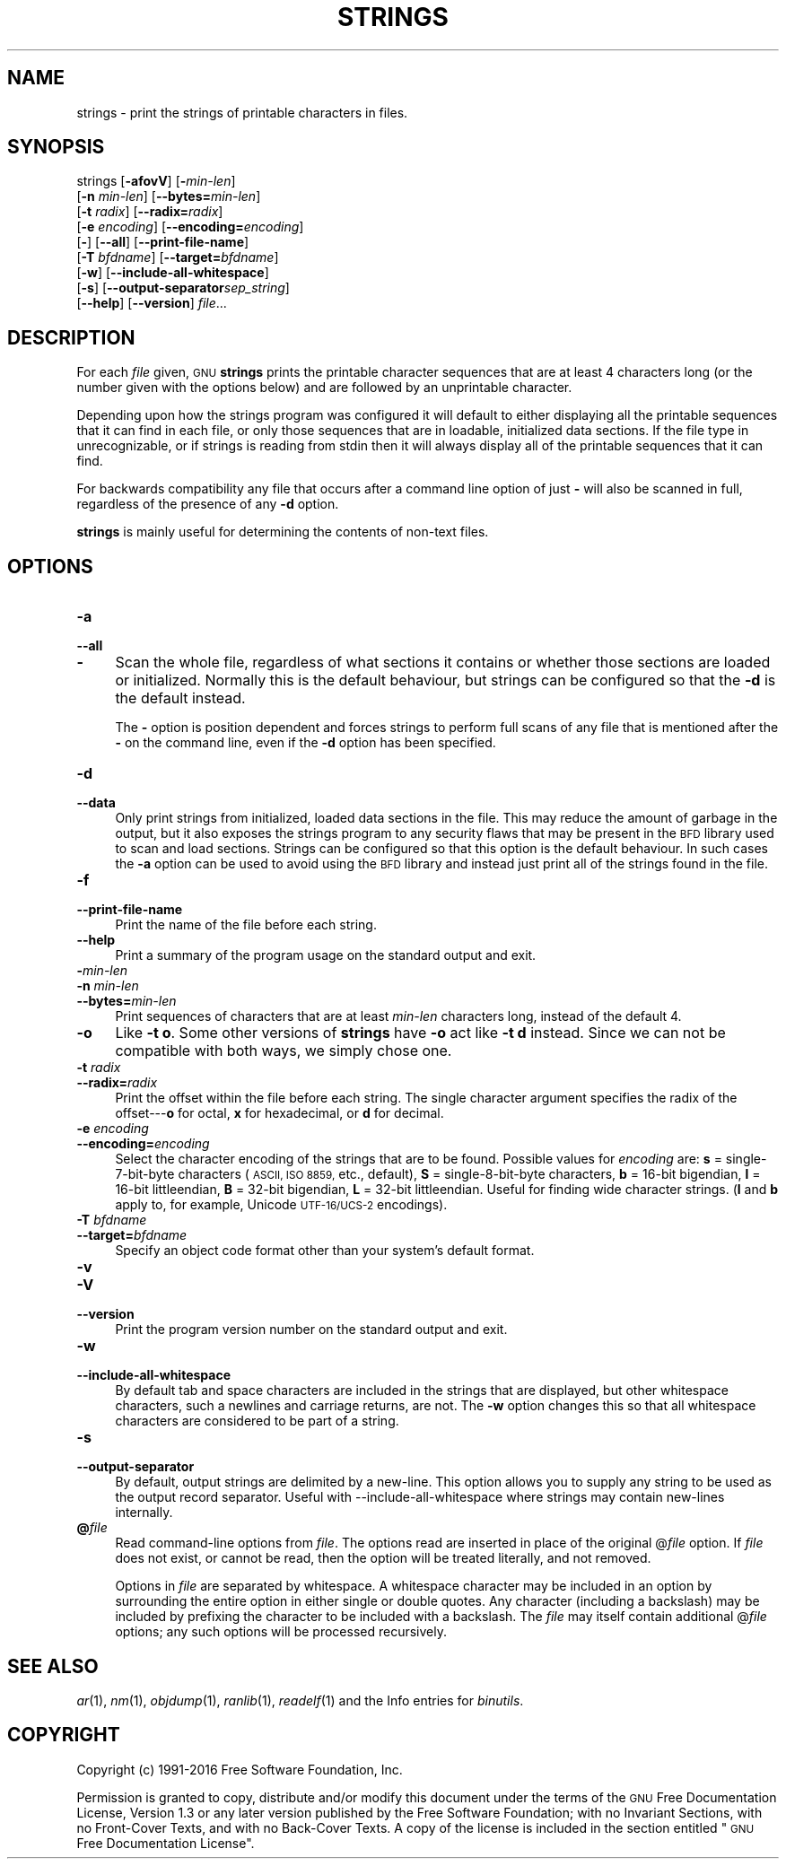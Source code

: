 .\" Automatically generated by Pod::Man 2.27 (Pod::Simple 3.28)
.\"
.\" Standard preamble:
.\" ========================================================================
.de Sp \" Vertical space (when we can't use .PP)
.if t .sp .5v
.if n .sp
..
.de Vb \" Begin verbatim text
.ft CW
.nf
.ne \\$1
..
.de Ve \" End verbatim text
.ft R
.fi
..
.\" Set up some character translations and predefined strings.  \*(-- will
.\" give an unbreakable dash, \*(PI will give pi, \*(L" will give a left
.\" double quote, and \*(R" will give a right double quote.  \*(C+ will
.\" give a nicer C++.  Capital omega is used to do unbreakable dashes and
.\" therefore won't be available.  \*(C` and \*(C' expand to `' in nroff,
.\" nothing in troff, for use with C<>.
.tr \(*W-
.ds C+ C\v'-.1v'\h'-1p'\s-2+\h'-1p'+\s0\v'.1v'\h'-1p'
.ie n \{\
.    ds -- \(*W-
.    ds PI pi
.    if (\n(.H=4u)&(1m=24u) .ds -- \(*W\h'-12u'\(*W\h'-12u'-\" diablo 10 pitch
.    if (\n(.H=4u)&(1m=20u) .ds -- \(*W\h'-12u'\(*W\h'-8u'-\"  diablo 12 pitch
.    ds L" ""
.    ds R" ""
.    ds C` ""
.    ds C' ""
'br\}
.el\{\
.    ds -- \|\(em\|
.    ds PI \(*p
.    ds L" ``
.    ds R" ''
.    ds C`
.    ds C'
'br\}
.\"
.\" Escape single quotes in literal strings from groff's Unicode transform.
.ie \n(.g .ds Aq \(aq
.el       .ds Aq '
.\"
.\" If the F register is turned on, we'll generate index entries on stderr for
.\" titles (.TH), headers (.SH), subsections (.SS), items (.Ip), and index
.\" entries marked with X<> in POD.  Of course, you'll have to process the
.\" output yourself in some meaningful fashion.
.\"
.\" Avoid warning from groff about undefined register 'F'.
.de IX
..
.nr rF 0
.if \n(.g .if rF .nr rF 1
.if (\n(rF:(\n(.g==0)) \{
.    if \nF \{
.        de IX
.        tm Index:\\$1\t\\n%\t"\\$2"
..
.        if !\nF==2 \{
.            nr % 0
.            nr F 2
.        \}
.    \}
.\}
.rr rF
.\"
.\" Accent mark definitions (@(#)ms.acc 1.5 88/02/08 SMI; from UCB 4.2).
.\" Fear.  Run.  Save yourself.  No user-serviceable parts.
.    \" fudge factors for nroff and troff
.if n \{\
.    ds #H 0
.    ds #V .8m
.    ds #F .3m
.    ds #[ \f1
.    ds #] \fP
.\}
.if t \{\
.    ds #H ((1u-(\\\\n(.fu%2u))*.13m)
.    ds #V .6m
.    ds #F 0
.    ds #[ \&
.    ds #] \&
.\}
.    \" simple accents for nroff and troff
.if n \{\
.    ds ' \&
.    ds ` \&
.    ds ^ \&
.    ds , \&
.    ds ~ ~
.    ds /
.\}
.if t \{\
.    ds ' \\k:\h'-(\\n(.wu*8/10-\*(#H)'\'\h"|\\n:u"
.    ds ` \\k:\h'-(\\n(.wu*8/10-\*(#H)'\`\h'|\\n:u'
.    ds ^ \\k:\h'-(\\n(.wu*10/11-\*(#H)'^\h'|\\n:u'
.    ds , \\k:\h'-(\\n(.wu*8/10)',\h'|\\n:u'
.    ds ~ \\k:\h'-(\\n(.wu-\*(#H-.1m)'~\h'|\\n:u'
.    ds / \\k:\h'-(\\n(.wu*8/10-\*(#H)'\z\(sl\h'|\\n:u'
.\}
.    \" troff and (daisy-wheel) nroff accents
.ds : \\k:\h'-(\\n(.wu*8/10-\*(#H+.1m+\*(#F)'\v'-\*(#V'\z.\h'.2m+\*(#F'.\h'|\\n:u'\v'\*(#V'
.ds 8 \h'\*(#H'\(*b\h'-\*(#H'
.ds o \\k:\h'-(\\n(.wu+\w'\(de'u-\*(#H)/2u'\v'-.3n'\*(#[\z\(de\v'.3n'\h'|\\n:u'\*(#]
.ds d- \h'\*(#H'\(pd\h'-\w'~'u'\v'-.25m'\f2\(hy\fP\v'.25m'\h'-\*(#H'
.ds D- D\\k:\h'-\w'D'u'\v'-.11m'\z\(hy\v'.11m'\h'|\\n:u'
.ds th \*(#[\v'.3m'\s+1I\s-1\v'-.3m'\h'-(\w'I'u*2/3)'\s-1o\s+1\*(#]
.ds Th \*(#[\s+2I\s-2\h'-\w'I'u*3/5'\v'-.3m'o\v'.3m'\*(#]
.ds ae a\h'-(\w'a'u*4/10)'e
.ds Ae A\h'-(\w'A'u*4/10)'E
.    \" corrections for vroff
.if v .ds ~ \\k:\h'-(\\n(.wu*9/10-\*(#H)'\s-2\u~\d\s+2\h'|\\n:u'
.if v .ds ^ \\k:\h'-(\\n(.wu*10/11-\*(#H)'\v'-.4m'^\v'.4m'\h'|\\n:u'
.    \" for low resolution devices (crt and lpr)
.if \n(.H>23 .if \n(.V>19 \
\{\
.    ds : e
.    ds 8 ss
.    ds o a
.    ds d- d\h'-1'\(ga
.    ds D- D\h'-1'\(hy
.    ds th \o'bp'
.    ds Th \o'LP'
.    ds ae ae
.    ds Ae AE
.\}
.rm #[ #] #H #V #F C
.\" ========================================================================
.\"
.IX Title "STRINGS 1"
.TH STRINGS 1 "2016-09-21" "binutils-2.27.0" "GNU Development Tools"
.\" For nroff, turn off justification.  Always turn off hyphenation; it makes
.\" way too many mistakes in technical documents.
.if n .ad l
.nh
.SH "NAME"
strings \- print the strings of printable characters in files.
.SH "SYNOPSIS"
.IX Header "SYNOPSIS"
strings [\fB\-afovV\fR] [\fB\-\fR\fImin-len\fR]
        [\fB\-n\fR \fImin-len\fR] [\fB\-\-bytes=\fR\fImin-len\fR]
        [\fB\-t\fR \fIradix\fR] [\fB\-\-radix=\fR\fIradix\fR]
        [\fB\-e\fR \fIencoding\fR] [\fB\-\-encoding=\fR\fIencoding\fR]
        [\fB\-\fR] [\fB\-\-all\fR] [\fB\-\-print\-file\-name\fR]
        [\fB\-T\fR \fIbfdname\fR] [\fB\-\-target=\fR\fIbfdname\fR]
        [\fB\-w\fR] [\fB\-\-include\-all\-whitespace\fR]
        [\fB\-s\fR] [\fB\-\-output\-separator\fR\fIsep_string\fR]
        [\fB\-\-help\fR] [\fB\-\-version\fR] \fIfile\fR...
.SH "DESCRIPTION"
.IX Header "DESCRIPTION"
For each \fIfile\fR given, \s-1GNU \s0\fBstrings\fR prints the
printable character sequences that are at least 4 characters long (or
the number given with the options below) and are followed by an
unprintable character.
.PP
Depending upon how the strings program was configured it will default
to either displaying all the printable sequences that it can find in
each file, or only those sequences that are in loadable, initialized
data sections.  If the file type in unrecognizable, or if strings is
reading from stdin then it will always display all of the printable
sequences that it can find.
.PP
For backwards compatibility any file that occurs after a command line
option of just \fB\-\fR will also be scanned in full, regardless of
the presence of any \fB\-d\fR option.
.PP
\&\fBstrings\fR is mainly useful for determining the contents of
non-text files.
.SH "OPTIONS"
.IX Header "OPTIONS"
.IP "\fB\-a\fR" 4
.IX Item "-a"
.PD 0
.IP "\fB\-\-all\fR" 4
.IX Item "--all"
.IP "\fB\-\fR" 4
.IX Item "-"
.PD
Scan the whole file, regardless of what sections it contains or
whether those sections are loaded or initialized.  Normally this is
the default behaviour, but strings can be configured so that the
\&\fB\-d\fR is the default instead.
.Sp
The \fB\-\fR option is position dependent and forces strings to
perform full scans of any file that is mentioned after the \fB\-\fR
on the command line, even if the \fB\-d\fR option has been
specified.
.IP "\fB\-d\fR" 4
.IX Item "-d"
.PD 0
.IP "\fB\-\-data\fR" 4
.IX Item "--data"
.PD
Only print strings from initialized, loaded data sections in the
file.  This may reduce the amount of garbage in the output, but it
also exposes the strings program to any security flaws that may be
present in the \s-1BFD\s0 library used to scan and load sections.  Strings
can be configured so that this option is the default behaviour.  In
such cases the \fB\-a\fR option can be used to avoid using the \s-1BFD\s0
library and instead just print all of the strings found in the file.
.IP "\fB\-f\fR" 4
.IX Item "-f"
.PD 0
.IP "\fB\-\-print\-file\-name\fR" 4
.IX Item "--print-file-name"
.PD
Print the name of the file before each string.
.IP "\fB\-\-help\fR" 4
.IX Item "--help"
Print a summary of the program usage on the standard output and exit.
.IP "\fB\-\fR\fImin-len\fR" 4
.IX Item "-min-len"
.PD 0
.IP "\fB\-n\fR \fImin-len\fR" 4
.IX Item "-n min-len"
.IP "\fB\-\-bytes=\fR\fImin-len\fR" 4
.IX Item "--bytes=min-len"
.PD
Print sequences of characters that are at least \fImin-len\fR characters
long, instead of the default 4.
.IP "\fB\-o\fR" 4
.IX Item "-o"
Like \fB\-t o\fR.  Some other versions of \fBstrings\fR have \fB\-o\fR
act like \fB\-t d\fR instead.  Since we can not be compatible with both
ways, we simply chose one.
.IP "\fB\-t\fR \fIradix\fR" 4
.IX Item "-t radix"
.PD 0
.IP "\fB\-\-radix=\fR\fIradix\fR" 4
.IX Item "--radix=radix"
.PD
Print the offset within the file before each string.  The single
character argument specifies the radix of the offset\-\-\-\fBo\fR for
octal, \fBx\fR for hexadecimal, or \fBd\fR for decimal.
.IP "\fB\-e\fR \fIencoding\fR" 4
.IX Item "-e encoding"
.PD 0
.IP "\fB\-\-encoding=\fR\fIencoding\fR" 4
.IX Item "--encoding=encoding"
.PD
Select the character encoding of the strings that are to be found.
Possible values for \fIencoding\fR are: \fBs\fR = single\-7\-bit\-byte
characters (\s-1ASCII, ISO 8859,\s0 etc., default), \fBS\fR =
single\-8\-bit\-byte characters, \fBb\fR = 16\-bit bigendian, \fBl\fR =
16\-bit littleendian, \fBB\fR = 32\-bit bigendian, \fBL\fR = 32\-bit
littleendian.  Useful for finding wide character strings. (\fBl\fR
and \fBb\fR apply to, for example, Unicode \s-1UTF\-16/UCS\-2\s0 encodings).
.IP "\fB\-T\fR \fIbfdname\fR" 4
.IX Item "-T bfdname"
.PD 0
.IP "\fB\-\-target=\fR\fIbfdname\fR" 4
.IX Item "--target=bfdname"
.PD
Specify an object code format other than your system's default format.
.IP "\fB\-v\fR" 4
.IX Item "-v"
.PD 0
.IP "\fB\-V\fR" 4
.IX Item "-V"
.IP "\fB\-\-version\fR" 4
.IX Item "--version"
.PD
Print the program version number on the standard output and exit.
.IP "\fB\-w\fR" 4
.IX Item "-w"
.PD 0
.IP "\fB\-\-include\-all\-whitespace\fR" 4
.IX Item "--include-all-whitespace"
.PD
By default tab and space characters are included in the strings that
are displayed, but other whitespace characters, such a newlines and
carriage returns, are not.  The \fB\-w\fR option changes this so
that all whitespace characters are considered to be part of a string.
.IP "\fB\-s\fR" 4
.IX Item "-s"
.PD 0
.IP "\fB\-\-output\-separator\fR" 4
.IX Item "--output-separator"
.PD
By default, output strings are delimited by a new-line. This option
allows you to supply any string to be used as the output record
separator.  Useful with \-\-include\-all\-whitespace where strings
may contain new-lines internally.
.IP "\fB@\fR\fIfile\fR" 4
.IX Item "@file"
Read command-line options from \fIfile\fR.  The options read are
inserted in place of the original @\fIfile\fR option.  If \fIfile\fR
does not exist, or cannot be read, then the option will be treated
literally, and not removed.
.Sp
Options in \fIfile\fR are separated by whitespace.  A whitespace
character may be included in an option by surrounding the entire
option in either single or double quotes.  Any character (including a
backslash) may be included by prefixing the character to be included
with a backslash.  The \fIfile\fR may itself contain additional
@\fIfile\fR options; any such options will be processed recursively.
.SH "SEE ALSO"
.IX Header "SEE ALSO"
\&\fIar\fR\|(1), \fInm\fR\|(1), \fIobjdump\fR\|(1), \fIranlib\fR\|(1), \fIreadelf\fR\|(1)
and the Info entries for \fIbinutils\fR.
.SH "COPYRIGHT"
.IX Header "COPYRIGHT"
Copyright (c) 1991\-2016 Free Software Foundation, Inc.
.PP
Permission is granted to copy, distribute and/or modify this document
under the terms of the \s-1GNU\s0 Free Documentation License, Version 1.3
or any later version published by the Free Software Foundation;
with no Invariant Sections, with no Front-Cover Texts, and with no
Back-Cover Texts.  A copy of the license is included in the
section entitled \*(L"\s-1GNU\s0 Free Documentation License\*(R".
